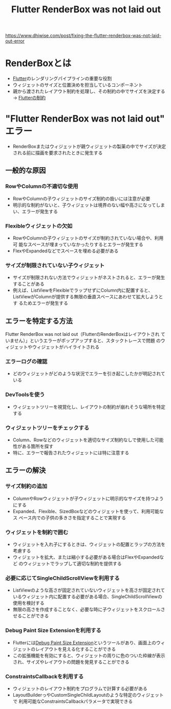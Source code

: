 :PROPERTIES:
:ID:       1399DEC2-CC55-454F-9D97-C015CDF5CF80
:END:
#+title: Flutter RenderBox was not laid out
#+filetags: :Flutter:

https://www.dhiwise.com/post/fixing-the-flutter-renderbox-was-not-laid-out-error

* RenderBoxとは
:PROPERTIES:
:ID:       5291AE01-6D24-44AF-B0AF-4E025E59560E
:END:
- [[id:92CA83DB-6830-4473-944B-F49B8AD1C31A][Flutter]]のレンダリングパイプラインの重要な役割
- ウィジェットのサイズと位置決めを担当しているコンポーネント
- 親から渡されたレイアウト制約を処理し、その制約の中でサイズを決定する
  -> [[id:F2658354-621A-487C-95F9-8EB482E666AB][Flutterの制約]]

* "Flutter RenderBox was not laid out" エラー
- RenderBoxまたはウィジェットが親ウィジェットの製薬の中でサイズが決定
  される前に描画を要求されたときに発生する

** 一般的な原因

*** RowやColumnの不適切な使用
- RowやColumnの子ウィジェットのサイズ制約の扱いには注意が必要
- 明示的な制約がないと、子ウィジェットは境界のない幅や高さになってしま
  い、エラーが発生する

*** Flexibleウィジェットの欠如
- RowやColumnの子ウィジェットのサイズが制約されていない場合や、利用可
  能なスペースが埋まっていなかったりするとエラーが発生する
- FlexやExpandedなどでスペースを埋める必要がある

*** サイズが制限されていない子ウィジェット
- サイズが制限されない方法でウィジェットがネストされると、エラーが発生
  することがある
- 例えば、ListViewをFlexibleでラップせずにColumn内に配置すると、
  ListViewがColumnが提供する無限の垂直スペースにあわせて拡大しようとす
  るためエラーが発生する

** エラーを特定する方法
Flutter RenderBox was not laid out（FlutterのRenderBoxはレイアウトされ
ていません）」というエラーがポップアップすると、スタックトレースで問題
のウィジェットやウィジェットがハイライトされる

*** エラーログの確認
- どのウィジェットがどのような状況でエラーを引き起こしたかが明記されている

*** DevToolsを使う
- ウィジェットツリーを視覚化し、レイアウトの制約が崩れそうな場所を特定する

*** ウィジェットツリーをチェックする
- Column、Rowなどのウィジェットを適切なサイズ制約なしで使用した可能性がある箇所を探す
- 特に、エラーで報告されたウィジェットには特に注意する

** エラーの解決

*** サイズ制約の追加
- ColumnやRowウィジェットが子ウィジェットに明示的なサイズを持つようにする
- Expanded、Flexible、SizedBoxなどのウィジェットを使って、利用可能なス
  ペース内での子供の多きさを指定することで実現する

*** ウィジェットを制約で囲む
- ウィジェットを入れ子にするときは、ウィジェットの配置とラップの方法を考慮する
- ウィジェットを拡大、または縮小する必要がある場合はFlexやExpandedなど
  のウィジェットでラップして適切な制約を提供する

*** 必要に応じてSingleChildScrollViewを利用する
- ListViewのような高さが固定されていないウィジェットを高さが固定されて
  いるウィジェット内に配置する必要がある場合、SingleChildScrollViewの
  使用を検討する
- 無限の高さを作成することなく、必要な時に子ウィジェットをスクロールさせることができる

*** Debug Paint Size Extensionを利用する
- Flutterには[[id:7D26A485-19E3-4143-9B04-3382276F5248][Debug Paint Size Extension]]というツールがあり、画面上のウィ
  ジェットのレイアウトを見える化することができる
- この拡張機能を有効にすると、ウィジェットの周りに色のついた枠線が表示
  され、サイズやレイアウトの問題を発見することができる

*** ConstraintsCallbackを利用する
- ウィジェットのレイアウト制約をプログラムで計算する必要がある
- LayoutBuilderっやCustomSingleChildLayoutのような特定のウィジェットで
  利用可能なConstraintsCallbackパラメータで実現できる

